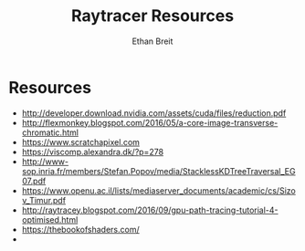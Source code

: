#+TITLE: Raytracer Resources
#+AUTHOR: Ethan Breit

* Resources
- http://developer.download.nvidia.com/assets/cuda/files/reduction.pdf
- http://flexmonkey.blogspot.com/2016/05/a-core-image-transverse-chromatic.html
- https://www.scratchapixel.com
- https://viscomp.alexandra.dk/?p=278
- http://www-sop.inria.fr/members/Stefan.Popov/media/StacklessKDTreeTraversal_EG07.pdf
- https://www.openu.ac.il/lists/mediaserver_documents/academic/cs/Sizov_Timur.pdf
- http://raytracey.blogspot.com/2016/09/gpu-path-tracing-tutorial-4-optimised.html
- https://thebookofshaders.com/
- 
